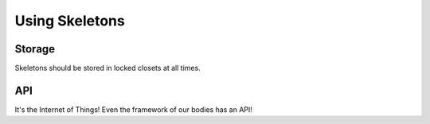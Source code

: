 Using Skeletons
===============

Storage
-------

Skeletons should be stored in locked closets at all times.

API
---

It's the Internet of Things!
Even the framework of our bodies has an API!

.. api:autoendpoint:: skeleton.*
